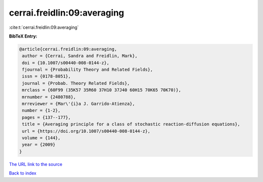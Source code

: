 cerrai.freidlin:09:averaging
============================

:cite:t:`cerrai.freidlin:09:averaging`

**BibTeX Entry:**

.. code-block:: bibtex

   @article{cerrai.freidlin:09:averaging,
    author = {Cerrai, Sandra and Freidlin, Mark},
    doi = {10.1007/s00440-008-0144-z},
    fjournal = {Probability Theory and Related Fields},
    issn = {0178-8051},
    journal = {Probab. Theory Related Fields},
    mrclass = {60F99 (35K57 35R60 37H10 37J40 60H15 70K65 70K70)},
    mrnumber = {2480788},
    mrreviewer = {Mar\'{i}a J. Garrido-Atienza},
    number = {1-2},
    pages = {137--177},
    title = {Averaging principle for a class of stochastic reaction-diffusion equations},
    url = {https://doi.org/10.1007/s00440-008-0144-z},
    volume = {144},
    year = {2009}
   }
`The URL link to the source <ttps://doi.org/10.1007/s00440-008-0144-z}>`_


`Back to index <../By-Cite-Keys.html>`_
